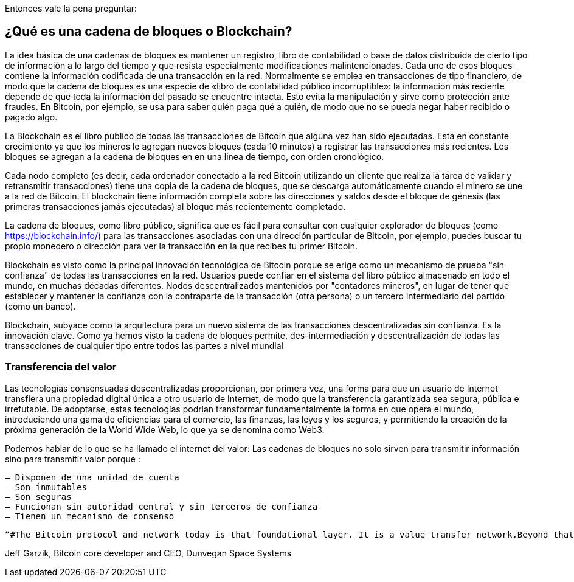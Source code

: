Entonces vale la pena preguntar: 

== ¿Qué es una cadena de bloques o Blockchain?

La idea básica de una cadenas de bloques es mantener un registro, libro de contabilidad o base de datos distribuida de cierto tipo de información a lo largo del tiempo y que resista especialmente modificaciones malintencionadas. Cada uno de esos bloques contiene la información codificada de una transacción en la red. Normalmente se emplea en transacciones de tipo financiero, de modo que la cadena de bloques es una especie de «libro de contabilidad público incorruptible»: la información más reciente depende de que toda la información del pasado se encuentre intacta. Esto evita la manipulación y sirve como protección ante fraudes. En Bitcoin, por ejemplo, se usa para saber quién paga qué a quién, de modo que no se pueda negar haber recibido o pagado algo.

La Blockchain es el libro público de todas las transacciones de Bitcoin que alguna vez han sido ejecutadas. Está en constante crecimiento ya que los mineros le agregan nuevos bloques (cada 10 minutos) a registrar las transacciones más recientes. Los bloques se agregan a la cadena de bloques en en una linea de tiempo, con orden cronológico. 

Cada nodo completo (es decir, cada ordenador conectado a la red Bitcoin utilizando un cliente que realiza la tarea de validar y retransmitir transacciones) tiene una copia de la cadena de bloques, que se descarga automáticamente cuando el minero se une a la red de Bitcoin. El blockchain tiene información completa sobre las direcciones y saldos desde el bloque de génesis (las primeras transacciones jamás ejecutadas) al bloque más recientemente completado.

La cadena de bloques, como libro público,  significa que es fácil para consultar con cualquier explorador de bloques (como https://blockchain.info/) para las transacciones asociadas con una dirección particular de Bitcoin, por ejemplo, puedes buscar  tu propio monedero o dirección para ver la transacción en la que recibes  tu primer Bitcoin.

Blockchain es visto como la principal innovación tecnológica de Bitcoin porque se erige como un mecanismo de prueba "sin confianza" de todas las transacciones en la red. Usuarios puede confiar en el sistema del libro público almacenado en todo el mundo, en muchas décadas diferentes. Nodos descentralizados mantenidos por "contadores mineros", en lugar de tener que establecer y mantener la confianza con la contraparte de la transacción (otra persona) o un tercero intermediario del partido (como un banco).

Blockchain, subyace como la arquitectura para un nuevo sistema de las transacciones descentralizadas sin confianza. Es la innovación clave. Como ya hemos visto la cadena de bloques permite, des-intermediación y descentralización de todas las transacciones de cualquier tipo entre todos las partes a nivel mundial


=== Transferencia del valor

Las tecnologías consensuadas descentralizadas proporcionan, por primera vez, una forma para que un usuario de Internet transfiera una propiedad digital única a otro usuario de Internet, de modo que la transferencia garantizada sea segura, pública e irrefutable. De adoptarse, estas tecnologías podrían transformar fundamentalmente la forma en que opera el mundo, introduciendo una gama de eficiencias para el comercio, las finanzas, las leyes y los seguros, y permitiendo la creación de la próxima generación de la World Wide Web, lo que ya se denomina como Web3.

Podemos hablar de lo que se ha llamado el internet del valor: Las cadenas de bloques no solo sirven para transmitir información sino para transmitir valor porque :

 – Disponen de una unidad de cuenta
 – Son inmutables
 – Son seguras
 – Funcionan sin autoridad central y sin terceros de confianza
 – Tienen un mecanismo de consenso
 
 “#The Bitcoin protocol and network today is that foundational layer. It is a value transfer network.Beyond that, it is a core, backbone security service securing contracts, physical and digital property, equities, bonds, robot AI and an enormous wave of applications which have not yet been conceived.” 

Jeff Garzik, Bitcoin core developer and CEO, Dunvegan Space Systems

